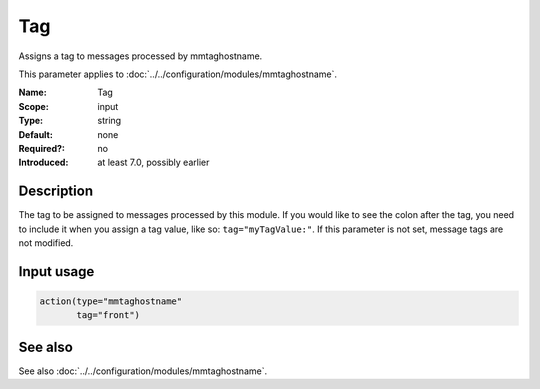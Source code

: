 .. _param-mmtaghostname-tag:
.. _mmtaghostname.parameter.input.tag:

Tag
===

.. index::
   single: mmtaghostname; Tag
   single: Tag

.. summary-start

Assigns a tag to messages processed by mmtaghostname.

.. summary-end

This parameter applies to :doc:`../../configuration/modules/mmtaghostname`.

:Name: Tag
:Scope: input
:Type: string
:Default: none
:Required?: no
:Introduced: at least 7.0, possibly earlier

Description
-----------
The tag to be assigned to messages processed by this module. If you would
like to see the colon after the tag, you need to include it when you assign
a tag value, like so: ``tag="myTagValue:"``. If this parameter is not set,
message tags are not modified.

Input usage
-----------
.. _mmtaghostname.parameter.input.tag-usage:

.. code-block:: rsyslog

   action(type="mmtaghostname"
          tag="front")

See also
--------
See also :doc:`../../configuration/modules/mmtaghostname`.
